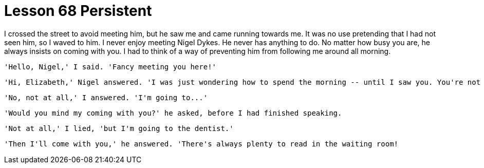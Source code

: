 = Lesson 68 Persistent

I crossed the street to avoid meeting him, but he saw me and came running towards me. It was no use pretending that I had not seen him, so I waved to him. I never enjoy meeting Nigel Dykes. He never has anything to do. No matter how busy you are, he always insists on coming with you. I had to think of a way of preventing him from following me around all morning.

  'Hello, Nigel,' I said. 'Fancy meeting you here!'

  'Hi, Elizabeth,' Nigel answered. 'I was just wondering how to spend the morning -- until I saw you. You're not busy doing anything, are you?'

  'No, not at all,' I answered. 'I'm going to...'

  'Would you mind my coming with you?' he asked, before I had finished speaking.

  'Not at all,' I lied, 'but I'm going to the dentist.'

  'Then I'll come with you,' he answered. 'There's always plenty to read in the waiting room!